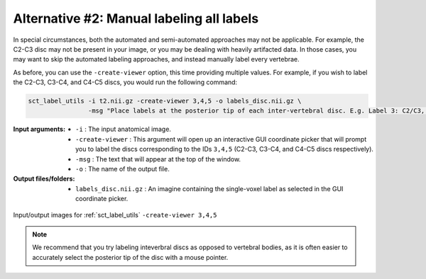 .. manual-labeling-all-labels:

Alternative #2: Manual labeling all labels
##########################################

In special circumstances, both the automated and semi-automated approaches may not be applicable. For example, the C2-C3 disc may not be present in your image, or you may be dealing with heavily artifacted data. In those cases, you may want to skip the automated labeling approaches, and instead manually label every vertebrae.

As before, you can use the ``-create-viewer`` option, this time providing multiple values. For example, if you wish to label the C2-C3, C3-C4, and C4-C5 discs, you would run the following command:

.. code:: sh

   sct_label_utils -i t2.nii.gz -create-viewer 3,4,5 -o labels_disc.nii.gz \
                   -msg "Place labels at the posterior tip of each inter-vertebral disc. E.g. Label 3: C2/C3, Label 4: C3/C4, etc."

:Input arguments:
   * ``-i`` : The input anatomical image.
   * ``-create-viewer`` : This argument will open up an interactive GUI coordinate picker that will prompt you to label the discs corresponding to the IDs ``3,4,5`` (C2-C3, C3-C4, and C4-C5 discs respectively).
   * ``-msg`` : The text that will appear at the top of the window.
   * ``-o`` : The name of the output file.

:Output files/folders:
   * ``labels_disc.nii.gz`` : An imagine containing the single-voxel label as selected in the GUI coordinate picker.

.. figure:: https://raw.githubusercontent.com/spinalcordtoolbox/doc-figures/master/vertebral-labeling/vertebral-labeling-manual-all.png
   :align: center

   Input/output images for :ref:`sct_label_utils` ``-create-viewer 3,4,5``

.. note::

   We recommend that you try labeling inteverbral discs as opposed to vertebral bodies, as it is often easier to accurately select the posterior tip of the disc with a mouse pointer.